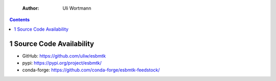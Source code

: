     :Author: Uli Wortmann

.. contents::

1 Source Code Availability
--------------------------

- GitHub: `https://github.com/uliw/esbmtk <https://github.com/uliw/esbmtk>`_

- pypi: `https://pypi.org/project/esbmtk/ <https://pypi.org/project/esbmtk/>`_

- conda-forge: `https://github.com/conda-forge/esbmtk-feedstock/ <https://github.com/conda-forge/esbmtk-feedstock/>`_

